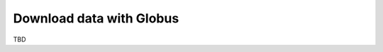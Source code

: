 .. _hco-sa-globus:

#########################
Download data with Globus
#########################

TBD
